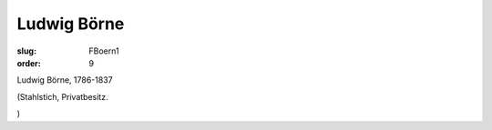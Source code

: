 Ludwig Börne
============

:slug: FBoern1
:order: 9

Ludwig Börne, 1786-1837

.. class:: source

  (Stahlstich, Privatbesitz.

.. class:: source

  )
